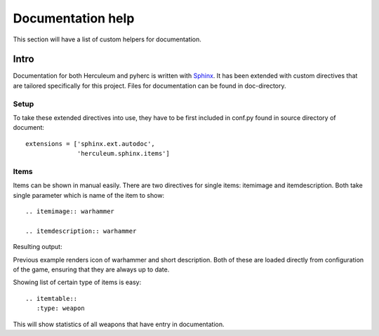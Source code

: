 Documentation help
******************
This section will have a list of custom helpers for documentation.

Intro
=====
Documentation for both Herculeum and pyherc is written with Sphinx_. It has
been extended with custom directives that are tailored specifically for this
project. Files for documentation can be found in doc-directory.

Setup
-----
To take these extended directives into use, they have to be first included in
conf.py found in source directory of document::

    extensions = ['sphinx.ext.autodoc',
                  'herculeum.sphinx.items']

Items
-----
Items can be shown in manual easily. There are two directives for single items:
itemimage and itemdescription. Both take single parameter which is name of the
item to show::

    .. itemimage:: warhammer

    .. itemdescription:: warhammer

Resulting output:

.. itemimage:: warhammer

.. itemdescription:: warhammer
    
Previous example renders icon of warhammer and short description. Both of these are
loaded directly from configuration of the game, ensuring that they are always
up to date.

Showing list of certain type of items is easy::

    .. itemtable::
       :type: weapon

.. itemtable::
   :type: weapon
       
This will show statistics of all weapons that have entry in documentation.

.. _Sphinx: http://sphinx-doc.org/
